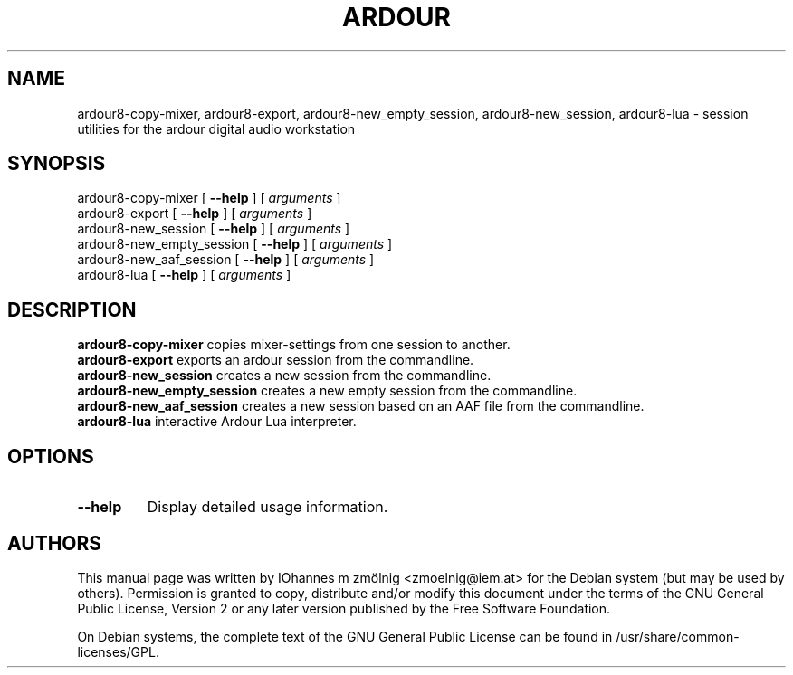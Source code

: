 .TH ARDOUR 1 2023-12-18
.SH NAME
ardour8\-copy-mixer, ardour8\-export, ardour8\-new_empty_session, ardour8\-new_session, ardour8\-lua \- session utilities for the ardour digital audio workstation
.SH SYNOPSIS
ardour8\-copy-mixer
.RB [
.B \-\-help
.RB ]
.RB [
.IR arguments
.RB ]
.br
ardour8\-export
.RB [
.B \-\-help
.RB ]
.RB [
.IR arguments
.RB ]
.br
ardour8\-new_session
.RB [
.B \-\-help
.RB ]
.RB [
.IR arguments
.RB ]
.br
ardour8\-new_empty_session
.RB [
.B \-\-help
.RB ]
.RB [
.IR arguments
.RB ]
.br
ardour8\-new_aaf_session
.RB [
.B \-\-help
.RB ]
.RB [
.IR arguments
.RB ]
.br
ardour8\-lua
.RB [
.B \-\-help
.RB ]
.RB [
.IR arguments
.RB ]
.br
.SH DESCRIPTION
\fBardour8\-copy-mixer\fP copies mixer-settings from one session to another.
.br
\fBardour8\-export\fP exports an ardour session from the commandline.
.br
\fBardour8\-new_session\fP creates a new session from the commandline.
.br
\fBardour8\-new_empty_session\fP creates a new empty session from the commandline.
.br
\fBardour8-new_aaf_session\fP creates a new session based on an AAF file from the commandline.
.br
\fBardour8\-lua\fP interactive Ardour Lua interpreter.
.SH OPTIONS
.TP
.B \-\-help
Display detailed usage information.
.SH "AUTHORS"
.PP
This manual page was written by IOhannes m zmölnig
<zmoelnig@iem.at>
for the
Debian
system (but may be used by others).
Permission is granted to copy, distribute and/or modify this document under the
terms of the
GNU General Public License, Version 2 or any later version
published by the Free Software Foundation.
.PP
On Debian systems, the complete text of the GNU General Public License can be
found in /usr/share/common\-licenses/GPL.
